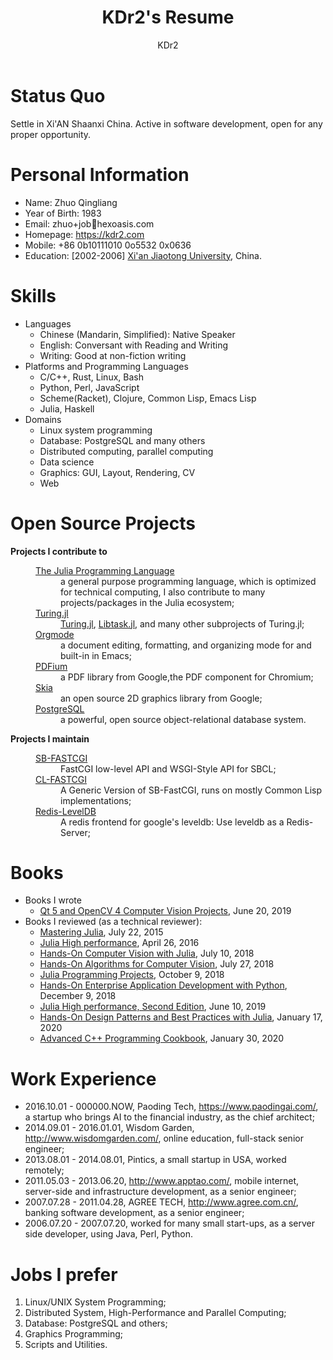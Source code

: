 # -*- mode: org; mode: auto-fill; -*-
#+TITLE: KDr2's Resume
#+AUTHOR: KDr2

# #+OPTIONS: toc:nil
#+OPTIONS: num:nil
#+OPTIONS: ^:{}

#+BEGIN: inc-file :file "common.inc.org"
#+END:
#+CALL: dynamic-header() :results raw
#+CALL: meta-keywords(kws='("KDr2" "Zhuo Qingliang" "resume")) :results raw

* Status Quo
  Settle in Xi'AN Shaanxi China. Active in software development, open
  for any proper opportunity.
* Personal Information
  - Name: Zhuo Qingliang
  - Year of Birth: 1983
  - Email: zhuo+job@@html:&#x01F4E7;@@hexoasis.com
  - Homepage: https://kdr2.com
  - Mobile: +86 0b10111010 0o5532 0x0636
  - Education: [2002-2006] [[http://www.xjtu.edu.cn][Xi'an Jiaotong University]], China.
* Skills
  - Languages
    - Chinese (Mandarin, Simplified): Native Speaker
    - English: Conversant with Reading and Writing
    - Writing: Good at non-fiction writing
  - Platforms and Programming Languages
    - C/C++, Rust, Linux, Bash
    - Python, Perl, JavaScript
    - Scheme(Racket), Clojure, Common Lisp, Emacs Lisp
    - Julia, Haskell
  - Domains
    - Linux system programming
    - Database: PostgreSQL and many others
    - Distributed computing, parallel computing
    - Data science
    - Graphics: GUI, Layout, Rendering, CV
    - Web
* Open Source Projects
  - *Projects I contribute to* ::
    + [[https://github.com/JuliaLang/julia][The Julia Programming Language]] :: a general purpose programming
         language, which is optimized for technical computing, I also
         contribute to many projects/packages in the Julia ecosystem;
    + [[https://turing.ml/][Turing.jl]] :: [[https://github.com/TuringLang/Turing.jl][Turing.jl]], [[https://github.com/TuringLang/Libtask.jl][Libtask.jl]], and many other subprojects
      of Turing.jl;
    + [[https://orgmode.org][Orgmode]] :: a document editing, formatting, and organizing mode
         for and built-in in Emacs;
    + [[https://pdfium.googlesource.com/pdfium/][PDFium]] :: a PDF library from Google,the PDF component for Chromium;
    + [[https://skia.org/][Skia]] :: an open source 2D graphics library from Google;
    + [[https://postgresql.org][PostgreSQL]] :: a powerful, open source object-relational database
         system.
  - *Projects I maintain* ::
    + [[https://github.com/KDr2/sb-fastcgi/][SB-FASTCGI]] :: FastCGI low-level API and WSGI-Style API for SBCL;
    + [[https://github.com/KDr2/cl-fastcgi/][CL-FASTCGI]] :: A Generic Version of SB-FastCGI, runs on mostly
         Common Lisp implementations;
    + [[https://github.com/KDr2/redis-leveldb][Redis-LevelDB]] :: A redis frontend for google's leveldb: Use
         leveldb as a Redis-Server;
* Books
  - Books I wrote
    - [[https://www.amazon.com/dp/1789532582/][Qt 5 and OpenCV 4 Computer Vision Projects]], June 20, 2019
  - Books I reviewed (as a technical reviewer):
    - [[https://www.amazon.com/dp/1783553316][Mastering Julia]], July 22, 2015
    - [[https://www.amazon.com/dp/1785880918][Julia High performance]], April 26, 2016
    - [[https://www.amazon.com/Hands-Computer-Vision-Julia-techniques/dp/1788998790/][Hands-On Computer Vision with Julia]], July 10, 2018
    - [[https://www.amazon.com/Hands-Algorithms-Computer-Vision-algorithms/dp/1789130948/][Hands-On Algorithms for Computer Vision]], July 27, 2018
    - [[https://www.amazon.com/dp/178829274X][Julia Programming Projects]], October 9, 2018
    - [[https://www.amazon.com/dp/B07M6H6PKD][Hands-On Enterprise Application Development with Python]], December 9, 2018
    - [[https://www.amazon.com/dp/B0748MTFVL][Julia High performance, Second Edition]], June 10, 2019
    - [[https://www.amazon.com/dp/B07SHV9PVV][Hands-On Design Patterns and Best Practices with Julia]], January 17, 2020
    - [[https://www.amazon.com/dp/B083QG9G7H][Advanced C++ Programming Cookbook]], January 30, 2020

* Work Experience
  - 2016.10.01 - 000000.NOW, Paoding Tech, https://www.paodingai.com/,
    a startup who brings AI to the financial industry, as the chief
    architect;
  - 2014.09.01 - 2016.01.01, Wisdom Garden,
    http://www.wisdomgarden.com/, online education, full-stack senior
    engineer;
  - 2013.08.01 - 2014.08.01, Pintics, a small startup in USA, worked
    remotely;
  - 2011.05.03 - 2013.06.20, http://www.apptao.com/, mobile internet,
    server-side and infrastructure development, as a senior engineer;
  - 2007.07.28 - 2011.04.28, AGREE TECH, http://www.agree.com.cn/,
    banking software development, as a senior engineer;
  - 2006.07.20 - 2007.07.20, worked for many small start-ups, as a
    server side developer, using Java, Perl, Python.

* Jobs I prefer
  1. Linux/UNIX System Programming;
  1. Distributed System, High-Performance and Parallel Computing;
  1. Database: PostgreSQL and others;
  1. Graphics Programming;
  1. Scripts and Utilities.
